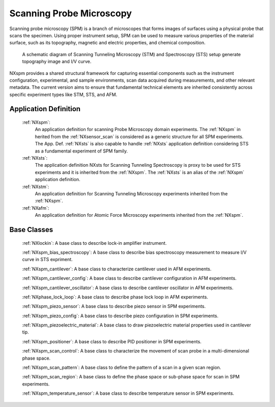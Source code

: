 .. _Spm-Structure:

===============================
Scanning Probe Microscopy
===============================

.. index::
   SpmAppDef

.. _SpmAppDef:

Scanning probe microscopy (SPM) is a branch of microscopes that forms images of surfaces using a physical probe that scans the specimen.
Using proper instrument setup, SPM can be used to measure various properties of the material surface, such as its topography, magnetic and 
electric properties, and chemical composition.


.. compound::

    .. _STS_STM_instrument_settings:

    .. figure:: ../../img/STS_STM_instrument_settings.png
        :alt: STS_STM_instrument_settings
	   :width: 50%
	   :align: center

        A schematic diagram of Scanning Tunneling Microscopy (STM) and Spectroscopy (STS) setup generate topography image and I/V curve.

NXspm provides a shared structural framework for capturing essential components such as the instrument configuration, experimental, and 
sample environments, scan data acquired during measurements, and other relevant metadata. The current version aims to ensure that 
fundamental technical elements are inherited consistently across specific experiment types like STM, STS, and AFM.


.. compound::

    .. _SPM-inheritance:

    .. figure:: ../../img/SPM-inheritance.png
        :alt: SPM-inheritance
	   :width: 50%
        :height: 50%
	   :align: center

        Inheritance relationship among SPM application definitions.

Application Definition
######################

    :ref:`NXspm`:
       An application definition for scanning Probe Microscopy domain experiments. 
       The :ref:`NXspm` in herited from the :ref:`NXsensor_scan` is considered as
       a generic structure for all SPM experiments. The App. Def. :ref:`NXsts` is also capable 
       to handle :ref:`NXsts` application definition considering STS as a fundamental
       experiment of SPM family. 
    :ref:`NXsts`:
         The application definition NXsts for Scanning Tunneling Spectroscopy is 
         proxy to be used for STS experiments and it is inherited from the :ref:`NXspm`.
         The :ref:`NXsts` is an alias of the :ref:`NXspm` application definition.
    :ref:`NXstm`:
         An application definition for Scanning Tunneling Microscopy experiments 
         inherited from the :ref:`NXspm`.
    :ref:`NXafm`:
         An application definition for Atomic Force Microscopy experiments inherited
         from the :ref:`NXspm`.

.. _SpmNewBC:

Base Classes
############

    :ref:`NXlockin`:
    A base class to describe lock-in amplifier instrument.

    :ref:`NXspm_bias_spectroscopy`:
    A base class to describe bias spectroscopy measurement to measure I/V curve in STS expriment.

    :ref:`NXspm_cantilever`:
    A base class to characterize cantilever used in AFM experiments.
    
    :ref:`NXspm_cantilever_config`:
    A base class to describe cantilever configuration in AFM experiments.

    :ref:`NXspm_cantilever_oscillator`:
    A base class to describe cantilever oscillator in AFM experiments.

    :ref:`NXphase_lock_loop`:
    A base class to describe phase lock loop in AFM experiments.

    :ref:`NXspm_piezo_sensor`:
    A base class to describe piezo sensor in SPM experiments.

    :ref:`NXspm_piezo_config`:
    A base class to describe piezo configuration in SPM experiments.

    :ref:`NXspm_piezoelectric_material`:
    A base class to draw piezoelectric material properties used in cantilever tip.

    :ref:`NXspm_positioner`:
    A base class to describe PID positioner in SPM experiments.

    :ref:`NXspm_scan_control`:
    A base class to characterize the movement of scan probe in a multi-dimensional phase space. 

    :ref:`NXspm_scan_pattern`:
    A base class to define the pattern of a scan in a given scan region.

    :ref:`NXspm_scan_region`:
    A base class to define the phase space or sub-phase space for scan in SPM experiments.

    :ref:`NXspm_temperature_sensor`:
    A base class to describe temperature sensor in SPM experiments.
